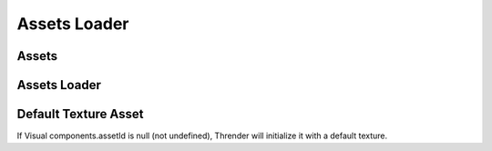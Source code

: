 Assets Loader
=============

Assets
------

Assets Loader
-------------

Default Texture Asset
---------------------

If Visual components.assetId is null (not undefined), Thrender will initialize it
with a default texture.
